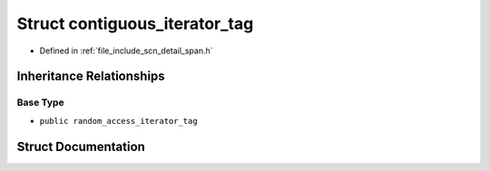.. _exhale_struct_structscn_1_1detail_1_1ranges_1_1contiguous__iterator__tag:

Struct contiguous_iterator_tag
==============================

- Defined in :ref:`file_include_scn_detail_span.h`


Inheritance Relationships
-------------------------

Base Type
*********

- ``public random_access_iterator_tag``


Struct Documentation
--------------------


.. doxygenstruct:: scn::detail::ranges::contiguous_iterator_tag
   :members:
   :protected-members:
   :undoc-members: